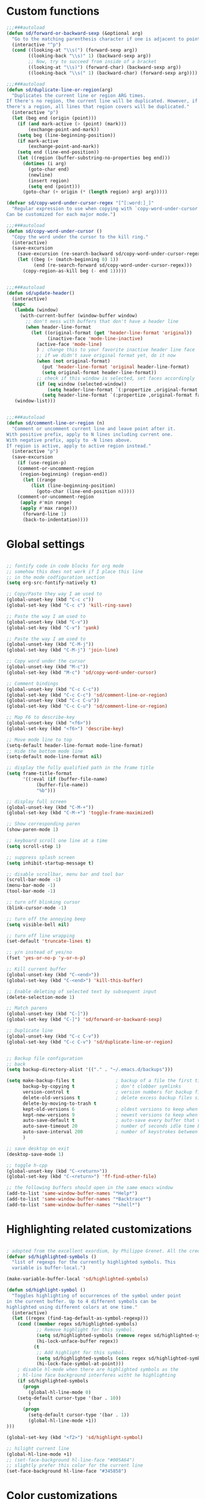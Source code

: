 #+STARTUP: overview

* Custom functions
#+BEGIN_SRC emacs-lisp
;;;###autoload
(defun sd/forward-or-backward-sexp (&optional arg)
  "Go to the matching parenthesis character if one is adjacent to point."
  (interactive "^p")
  (cond ((looking-at "\\s(") (forward-sexp arg))
        ((looking-back "\\s)" 1) (backward-sexp arg))
        ;; Now, try to succeed from inside of a bracket
        ((looking-at "\\s)") (forward-char) (backward-sexp arg))
        ((looking-back "\\s(" 1) (backward-char) (forward-sexp arg))))

;;;###autoload
(defun sd/duplicate-line-or-region(arg)
  "Duplicates the current line or region ARG times.
If there's no region, the current line will be duplicated. However, if
there's a region, all lines that region covers will be duplicated."
  (interactive "p")
  (let (beg end (origin (point)))
    (if (and mark-active (> (point) (mark)))
        (exchange-point-and-mark))
    (setq beg (line-beginning-position))
    (if mark-active
        (exchange-point-and-mark))
    (setq end (line-end-position))
    (let ((region (buffer-substring-no-properties beg end)))
      (dotimes (i arg)
        (goto-char end)
        (newline)
        (insert region)
        (setq end (point)))
      (goto-char (+ origin (* (length region) arg) arg)))))

(defvar sd/copy-word-under-cursor-regex "[^[:word:]_]"
  "Regular expression to use when copying with `copy-word-under-cursor'.
Can be customized for each major mode.")

;;;###autoload
(defun sd/copy-word-under-cursor ()
  "Copy the word under the cursor to the kill ring."
  (interactive)
  (save-excursion
    (save-excursion (re-search-backward sd/copy-word-under-cursor-regex))
    (let ((beg (+ (match-beginning 0) 1))
          (end (re-search-forward sd/copy-word-under-cursor-regex)))
      (copy-region-as-kill beg (- end 1)))))


;;;###autoload
(defun sd/update-header()
  (interactive)
  (mapc
   (lambda (window)
     (with-current-buffer (window-buffer window)
       ;; don't mess with buffers that don't have a header line
       (when header-line-format
         (let ((original-format (get 'header-line-format 'original))
               (inactive-face 'mode-line-inactive)
	       (active-face 'mode-line)
	       ) ; change this to your favorite inactive header line face
           ;; if we didn't save original format yet, do it now
           (when (not original-format)
             (put 'header-line-format 'original header-line-format)
             (setq original-format header-line-format))
           ;; check if this window is selected, set faces accordingly
           (if (eq window (selected-window))
               (setq header-line-format `(:propertize ,original-format face ,active-face))
             (setq header-line-format `(:propertize ,original-format face ,inactive-face)))))))
   (window-list)))


;;;###autoload
(defun sd/comment-line-or-region (n)
  "Comment or uncomment current line and leave point after it.
With positive prefix, apply to N lines including current one.
With negative prefix, apply to -N lines above.
If region is active, apply to active region instead."
  (interactive "p")
  (save-excursion
    (if (use-region-p)
	(comment-or-uncomment-region
	 (region-beginning) (region-end))
      (let ((range
	     (list (line-beginning-position)
		   (goto-char (line-end-position n)))))
	(comment-or-uncomment-region
	 (apply #'min range)
	 (apply #'max range)))
      (forward-line 1)
      (back-to-indentation))))
#+END_SRC

* Global settings
#+BEGIN_SRC emacs-lisp

;; fontify code in code blocks for org mode
;; somehow this does not work if I place this line
;; in the mode codfiguration section
(setq org-src-fontify-natively t)

;; Copy/Paste they way I am used to
(global-unset-key (kbd "C-c c"))
(global-set-key (kbd "C-c c") 'kill-ring-save)

;; Paste the way I am used to
(global-unset-key (kbd "C-v"))
(global-set-key (kbd "C-v") 'yank)

;; Paste the way I am used to
(global-unset-key (kbd "C-M-j"))
(global-set-key (kbd "C-M-j") 'join-line)

;; Copy word under the cursor
(global-unset-key (kbd "M-c"))
(global-set-key (kbd "M-c") 'sd/copy-word-under-cursor)

;; Comment bindings
(global-unset-key (kbd "C-c C-c"))
(global-set-key (kbd "C-c C-c") 'sd/comment-line-or-region)
(global-unset-key (kbd "C-c C-u"))
(global-set-key (kbd "C-c C-u") 'sd/comment-line-or-region)

;; Map F6 to describe-key
(global-unset-key (kbd "<f6>"))
(global-set-key (kbd "<f6>") 'describe-key)

;; Move mode line to top
(setq-default header-line-format mode-line-format)
;; Hide the bottom mode line
(setq-default mode-line-format nil)

;; display the fully qualified path in the frame title
(setq frame-title-format
      '((:eval (if (buffer-file-name)
		   (buffer-file-name))
	       "%b")))

;; display full screen
(global-unset-key (kbd "C-M-+"))
(global-set-key (kbd "C-M-+") 'toggle-frame-maximized)

;; Show corresponding paren
(show-paren-mode 1)

;; keyboard scroll one line at a time
(setq scroll-step 1)

;; suppress splash screen
(setq inhibit-startup-message t)

;; disable scrollbar, menu bar and tool bar
(scroll-bar-mode -1)
(menu-bar-mode -1)
(tool-bar-mode -1)

;; turn off blinking cursor
(blink-cursor-mode -1)

;; turn off the annoying beep
(setq visible-bell nil)

;; turn off line wrapping
(set-default 'truncate-lines t)

;; y/n instead of yes/no
(fset 'yes-or-no-p 'y-or-n-p)

;; Kill current buffer
(global-unset-key (kbd "C-<end>"))
(global-set-key (kbd "C-<end>") 'kill-this-buffer)

;; Enable deleting of selected text by subsequent input
(delete-selection-mode 1)

;; Match parens
(global-unset-key (kbd "C-]"))
(global-set-key (kbd "C-]") 'sd/forward-or-backward-sexp)

;; Duplicate line
(global-unset-key (kbd "C-c C-v"))
(global-set-key (kbd "C-c C-v") 'sd/duplicate-line-or-region)


;; Backup file configuration
;; back
(setq backup-directory-alist '(("." . "~/.emacs.d/backups")))

(setq make-backup-files t               ; backup of a file the first time it is saved.
      backup-by-copying t               ; don't clobber symlinks
      version-control t                 ; version numbers for backup files
      delete-old-versions t             ; delete excess backup files silently
      delete-by-moving-to-trash t
      kept-old-versions 6               ; oldest versions to keep when a new numbered backup is made (default: 2)
      kept-new-versions 9               ; newest versions to keep when a new numbered backup is made (default: 2)
      auto-save-default t               ; auto-save every buffer that visits a file
      auto-save-timeout 20              ; number of seconds idle time before auto-save (default: 30)
      auto-save-interval 200            ; number of keystrokes between auto-saves (default: 300)
      )

;; save desktop on exit
(desktop-save-mode 1)

;; toggle h-cpp
(global-unset-key (kbd "C-<return>"))
(global-set-key (kbd "C-<return>") 'ff-find-other-file)

;; the following buffers should open in the same emacs window
(add-to-list 'same-window-buffer-names "*Help*")
(add-to-list 'same-window-buffer-names "*Backtrace*")
(add-to-list 'same-window-buffer-names "*shell*")
#+END_SRC

* Highlighting related customizations
#+BEGIN_SRC emacs-lisp

; adopted from the excellent exordium, by Philippe Grenet. All the credit is his.
(defvar sd/highlighted-symbols ()
  "list of regexps for the currently highlighted symbols. This
  variable is buffer-local.")

(make-variable-buffer-local 'sd/highlighted-symbols)

(defun sd/highlight-symbol ()
  "Toggles highlighting of occurrences of the symbol under point
in the current buffer. Up to 4 different symbols can be
highlighted using different colors at one time."
  (interactive)
  (let ((regex (find-tag-default-as-symbol-regexp)))
    (cond ((member regex sd/highlighted-symbols)
           ;; Remove highlight for this symbol.
           (setq sd/highlighted-symbols (remove regex sd/highlighted-symbols))
           (hi-lock-unface-buffer regex))
          (t
           ;; Add highlight for this symbol.
           (setq sd/highlighted-symbols (cons regex sd/highlighted-symbols))
           (hi-lock-face-symbol-at-point)))
    ; disable hl-mode when there are highlighted symbols as the
    ; hl-line face background interferes witht he highlighting
    (if sd/highlighted-symbols
      (progn
        (global-hl-line-mode 0)
	(setq-default cursor-type '(bar . 10))
        )
      (progn
        (setq-default cursor-type '(bar . 1))
        (global-hl-line-mode +1))
)))

(global-set-key (kbd "<f2>") 'sd/highlight-symbol)

;; hilight current line
(global-hl-line-mode +1)
;; (set-face-background hl-line-face "#005A64")
;; slightly prefer this color for the current line
(set-face-background hl-line-face "#345858")
#+END_SRC
* Color customizations
#+BEGIN_SRC emacs-lisp
;; Set cursor color to white
(set-cursor-color "cyan")
;; Make cursor a thin bar
(setq-default cursor-type '(bar . 1))
;; set background colors
(set-background-color "#2F4F4F")
;; color of border of buffer separator
(set-face-background 'fringe "#2F4F4F")
;; color of comments
(set-face-foreground 'font-lock-comment-face "#FA8278")
;; color of keyword
(set-face-foreground 'font-lock-keyword-face "#FF9664")
;; color of background
(set-face-foreground 'default "#FFF8DC")
;; color of srings
(set-face-foreground 'font-lock-string-face "#00ECC8")
;; selection/search background/foreground
(set-face-attribute 'region nil :background "black" :foreground "yellow" )
(set-face-attribute 'isearch nil :background "black" :foreground "yellow" )
(set-face-attribute 'lazy-highlight nil :background "black" :foreground "cyan" )
;; mode line colors
(set-face-attribute 'mode-line nil :background "black" :foreground "yellow" )
(set-face-attribute 'mode-line-inactive nil :background "dimgray" :foreground "white" )
;; (set-face-attribute 'header-line nil :background "black" :foreground "yellow" )
#+END_SRC

* Mac specific
#+BEGIN_SRC emacs-lisp
;; make command a meta key on Macs
(when (eq system-type 'darwin)
  (setq mac-command-modifier 'meta)
  )
#+END_SRC

* Window related
#+BEGIN_SRC emacs-lisp
;; Kill current window
(global-unset-key (kbd "M-<end>"))
(global-set-key (kbd "M-<end>") 'delete-window)
(global-set-key (kbd "C-M-<backspace>") 'delete-window)

;; Got to other window after horizontal/vertial split
(global-unset-key (kbd "\C-x2"))
(global-set-key "\C-x2"
		(lambda ()
		  (interactive)
		  (split-window-vertically)
		  (other-window 1)))

(global-unset-key (kbd "\C-x3"))
(global-set-key "\C-x3" (lambda ()
			  (interactive)
			  (split-window-horizontally)
			  (other-window 1)))

;; Window movements
(global-unset-key (kbd "M-l"))
(global-unset-key (kbd "M-<right>"))
(global-set-key (kbd "M-l") 'windmove-right)
(global-set-key (kbd "M-<right>") 'windmove-right)

(global-unset-key (kbd "M-h"))
(global-unset-key (kbd "M-<left>"))
(global-set-key (kbd "M-h") 'windmove-left)
(global-set-key (kbd "M-<left>") 'windmove-left)

(global-unset-key (kbd "M-k"))
(global-unset-key (kbd "M-<up>"))
(global-set-key (kbd "M-k") 'windmove-up)
(global-set-key (kbd "M-<up>") 'windmove-up)

(global-unset-key (kbd "M-j"))
(global-unset-key (kbd "M-<down>"))
(global-set-key (kbd "M-j") 'windmove-down)
(global-set-key (kbd "M-<down>") 'windmove-down)

;; update header line's color every time the buffer is switched
(add-hook 'buffer-list-update-hook
           'sd/update-header)

#+END_SRC
* Modes
** ace-jump-mode
#+BEGIN_SRC emacs-lisp
  ;; might want to consider switching to ivyy
  (use-package ace-jump-mode
    :ensure t
    :bind (("M-SPC" . ace-jump-word-mode )
	   ("C-M-r" . redraw-display )
	   )
    :init
    ;; disable gray background
    (setq ace-jump-mode-gray-background nil) 

    :config
    ;; use this to always push onto the global mark ring
    ;; when jumping
    (add-hook 'ace-jump-mode-before-jump-hook (lambda ()
						(back-button-push-mark-local-and-global)))
    ;; beacon blink after ace-jump
    (add-hook 'ace-jump-mode-end-hook (lambda ()
					(beacon-blink)))
    (custom-set-faces
     '(ace-jump-face-foreground
       ((t (:inherit ace-jump-face-foreground :height 1.0 :foreground "yellow" :background "black" )))))
    )
#+END_SRC

** autocomplete
#+BEGIN_SRC emacs-lisp
  (use-package auto-complete
    :ensure t
    :init
    (ac-config-default)
    (global-auto-complete-mode t)
    (setq ac-use-menu-map t)
    )
#+END_SRC
** backbutton
#+BEGIN_SRC emacs-lisp
  (defun sd/pop-global-mark-ring()
    (interactive)
    (back-button-global-backward)
    (setq global-mark-ring (butlast global-mark-ring 1))
  )

  (use-package back-button
    :ensure t
    :bind (("C-," . sd/pop-global-mark-ring )
	     )
    :init
    :config
    )
#+END_SRC
** beacon
#+BEGIN_SRC emacs-lisp
  (use-package beacon
    :ensure t
    :config
    (beacon-mode))
#+END_SRC
** dired
#+BEGIN_SRC emacs-lisp
  ;; Kick off dired with Ctrl-l
  (global-unset-key (kbd "C-l"))
  (global-set-key (kbd "C-l") 
		  (lambda ()
		    (interactive)
		    (dired ".") ))
  (add-hook 'dired-mode-hook
	    (lambda ()
	      (setq-local ace-jump-search-filter
			  (lambda ()
			    (get-text-property (point) 'dired-filename)))))
#+END_SRC
** iedit
#+BEGIN_SRC emacs-lisp
  (use-package iedit
    :ensure t
    :bind (("C-;" . iedit-mode))
    :config
    )
#+END_SRC
** expand-region
#+BEGIN_SRC emacs-lisp
  (use-package expand-region
    :ensure t
    :bind (("C-=" . er/expand-region))
    )
#+END_SRC
** helm
#+BEGIN_SRC emacs-lisp
  (use-package helm
    :ensure t
    :bind (("C-S-b" . helm-buffers-list ) ;; List Buffers
	   ("M-x" . helm-M-x)             ;; meta-X is handled by Helm
	   ("<f1>" . helm-imenu)          ;; Map F1 to helm-imenu
	   ("M-i" . helm-occur)
	   )
    :init
    (setq helm-split-window-default-side 'same ; display helm in the same window
	  helm-move-to-line-cycle-in-source     t ; move to end or beginning of source when reaching top or bottom of source.
	  helm-ff-search-library-in-sexp        t ; search for library in `require' and `declare-function' sexp.
	  helm-scroll-amount                    8 ; scroll 8 lines other window using M-<next>/M-<prior>
	  helm-ff-file-name-history-use-recentf t
	  helm-mode-reverse-history           nil ; place helm command history on top

	  ;; need to investigate what these do
	  ;; just copied them from: https://github.com/yveszoundi/emacs.d/blob/master/bootstrap/startup.org
	  helm-ff-transformer-show-only-basename nil
	  ;;helm-adaptive-history-file             ers-helm-adaptive-history-file
	  ;;helm-boring-file-regexp-list           '("\\.git$" "\\.svn$" "\\.elc$" "*~$")
	  helm-yank-symbol-first                 t
	  helm-buffers-fuzzy-matching            t
	  helm-ff-auto-update-initial-value      t
	  helm-input-idle-delay                  0.1
	  helm-idle-delay                        0.1)
    (use-package helm-projectile
      :ensure    helm-projectile
      :bind      ("M-o" . helm-projectile))
    )
#+END_SRC

** magit
#+BEGIN_SRC emacs-lisp
(use-package magit
:ensure t
:bind (("C-x g" . magit-status))
:config
;; update magit heading line to yellow on black, the way I like it...  
(set-face-attribute 'magit-diff-hunk-heading-highlight nil :background "black" :foreground "yellow" )
)
#+END_SRC
** move-text
#+BEGIN_SRC emacs-lisp
(use-package move-text
:ensure t
:config
  ;; Text movement
  (global-unset-key (kbd "C-S-<up>"))
  (global-set-key (kbd "C-S-<up>") 'move-text-up)
  (global-unset-key (kbd "C-S-<down>"))
  (global-set-key (kbd "C-S-<down>") 'move-text-down)
)
#+END_SRC

** multiple-cursors
#+BEGIN_SRC emacs-lisp
(defvar multiple-cursors-mode-enabled-hook nil
      "Hook that is run after `multiple-cursors-mode' is enabled.")

(defvar multiple-cursors-mode-disabled-hook nil
      "Hook that is run after `multiple-cursors-mode' is disabled.")

(defun sd/mc-when-enabled ()
      "Function to be added to `multiple-cursors-mode-enabled-hook'."
  (set-cursor-color "red"))

(defun sd/mc-when-disabled ()
      "Function to be added to `multiple-cursors-mode-disabled-hook'."
  (set-cursor-color "white"))

(use-package multiple-cursors
  :ensure t
  :init
  (global-unset-key (kbd "C--"))
  (global-set-key (kbd "C--") 'mc/mark-next-like-this)

  (add-hook 'multiple-cursors-mode-enabled-hook #'sd/mc-when-enabled)
  (add-hook 'multiple-cursors-mode-disabled-hook #'sd/mc-when-disabled)

  :config
  (set-face-background 'mc/cursor-bar-face "#2F4F4F")
  (set-face-foreground 'mc/cursor-bar-face "red")
)
#+END_SRC
** org
#+BEGIN_SRC emacs-lisp
  ; indent propertly in org babel mode
  (setq org-src-tab-acts-natively t)
#+END_SRC

** projectile
#+BEGIN_SRC  emacs-lisp
(use-package projectile
  :ensure    projectile
  :config    (projectile-global-mode t)
  :init      
  (progn
    (setq projectile-completion-system 'helm)
    ;; solves a performance issue
    ;; without this, every cursor movement is incredibly slow
    (setq projectile-mode-line
        '(:eval (if (projectile-project-p)
                   (format " Proj[%s]"
                          (projectile-project-name))
                "")))
  )
 )
#+END_SRC
** rectangle-mark-mode
#+BEGIN_SRC emacs-lisp
;; Select vertical region
(global-unset-key (kbd "C-M-<down>"))
(global-set-key (kbd "C-M-<down>") 'rectangle-mark-mode)

;; Use Control-w to kill selections in rectangle mode
(add-hook 'rectangle-mark-mode-hook (lambda() (define-key rectangle-mark-mode-map (kbd "C-w") 'delete-rectangle)) )
#+END_SRC
** rtags
#+BEGIN_SRC emacs-lisp
(use-package rtags
:ensure t
:bind (("C-." . rtags-find-symbol-at-point)
       ("C-," . rtags-location-stack-back)
       ("C-x r" . rtags-find-references-at-point)
      )
)
#+END_SRC
** shell
#+BEGIN_SRC emacs-lisp
;; Run shell mode
(global-unset-key (kbd "C-S-m"))
(global-set-key (kbd "C-S-m") 'shell)
;; Don't ask to kill the shell buffer
(add-hook 'shell-mode-hook (lambda() (set-process-query-on-exit-flag (get-process "shell") nil)) )
#+END_SRC
** try
#+BEGIN_SRC emacs-lisp
(use-package try 
:ensure t)
#+END_SRC
** which-key
#+BEGIN_SRC emacs-lisp
(use-package which-key
  :ensure t 
  :config
    (which-key-mode))
#+END_SRC
** whole-line-or-region
#+BEGIN_SRC emacs-lisp
(use-package whole-line-or-region
:ensure t
:config
  ;; Kill selection or line (in case nothing is selected)
  (global-unset-key (kbd "C-w"))
  (global-set-key (kbd "C-w") 'whole-line-or-region-kill-region)
)
#+END_SRC

** yasnippet
#+BEGIN_SRC emacs-lisp
(use-package yasnippet
:ensure t
:init
(yas-global-mode 1)
:config
)
#+END_SRC
** zoom-window
#+BEGIN_SRC emacs-lisp
(use-package zoom-window
:ensure t
:config
  ;; Zoom-in/Zoom-out
  (global-unset-key (kbd "C-M-z"))
  (global-set-key (kbd "C-M-z") 'zoom-window-zoom)
  (setq zoom-window-mode-line-color "SteelBlue"))
#+END_SRC
** Modes to explore in the future
# 'auto-complete-c-headers
# 'ensime
# 'paredit
# 'rtags-ac

